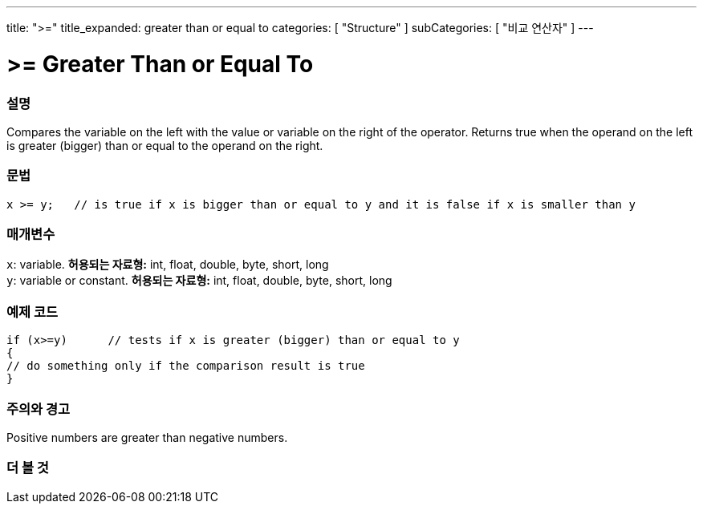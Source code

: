 ---
title: ">="
title_expanded: greater than or equal to
categories: [ "Structure" ]
subCategories: [ "비교 연산자" ]
---





= >= Greater Than or Equal To


// OVERVIEW SECTION STARTS
[#overview]
--

[float]
=== 설명
Compares the variable on the left with the value or variable on the right of the operator. Returns true when the operand on the left is greater (bigger) than or equal to the operand on the right. 
[%hardbreaks]


[float]
=== 문법
[source,arduino]
----
x >= y;   // is true if x is bigger than or equal to y and it is false if x is smaller than y
----

[float]
=== 매개변수
`x`: variable. *허용되는 자료형:* int, float, double, byte, short, long +
`y`: variable or constant. *허용되는 자료형:* int, float, double, byte, short, long

--
// OVERVIEW SECTION ENDS



// HOW TO USE SECTION STARTS
[#howtouse]
--

[float]
=== 예제 코드

[source,arduino]
----
if (x>=y)      // tests if x is greater (bigger) than or equal to y
{
// do something only if the comparison result is true
}
----
[%hardbreaks]

[float]
=== 주의와 경고
Positive numbers are greater than negative numbers. 
[%hardbreaks]

--
// HOW TO USE SECTION ENDS


// SEE ALSO SECTION
[#see_also]
--

[float]
=== 더 볼 것


--
// SEE ALSO SECTION ENDS